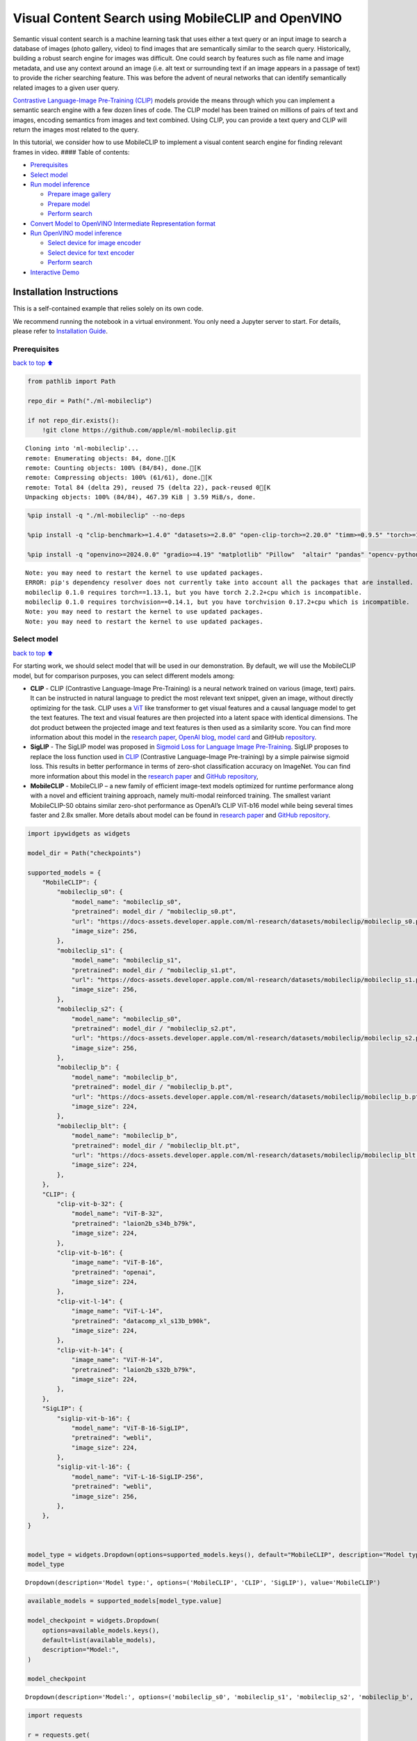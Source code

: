 Visual Content Search using MobileCLIP and OpenVINO
===================================================

Semantic visual content search is a machine learning task that uses
either a text query or an input image to search a database of images
(photo gallery, video) to find images that are semantically similar to
the search query. Historically, building a robust search engine for
images was difficult. One could search by features such as file name and
image metadata, and use any context around an image (i.e. alt text or
surrounding text if an image appears in a passage of text) to provide
the richer searching feature. This was before the advent of neural
networks that can identify semantically related images to a given user
query.

`Contrastive Language-Image Pre-Training
(CLIP) <https://arxiv.org/abs/2103.00020>`__ models provide the means
through which you can implement a semantic search engine with a few
dozen lines of code. The CLIP model has been trained on millions of
pairs of text and images, encoding semantics from images and text
combined. Using CLIP, you can provide a text query and CLIP will return
the images most related to the query.

In this tutorial, we consider how to use MobileCLIP to implement a
visual content search engine for finding relevant frames in video. ####
Table of contents:

-  `Prerequisites <#Prerequisites>`__
-  `Select model <#Select-model>`__
-  `Run model inference <#Run-model-inference>`__

   -  `Prepare image gallery <#Prepare-image-gallery>`__
   -  `Prepare model <#Prepare-model>`__
   -  `Perform search <#Perform-search>`__

-  `Convert Model to OpenVINO Intermediate Representation
   format <#Convert-Model-to-OpenVINO-Intermediate-Representation-format>`__
-  `Run OpenVINO model inference <#Run-OpenVINO-model-inference>`__

   -  `Select device for image
      encoder <#Select-device-for-image-encoder>`__
   -  `Select device for text
      encoder <#Select-device-for-text-encoder>`__
   -  `Perform search <#Perform-search>`__

-  `Interactive Demo <#Interactive-Demo>`__

Installation Instructions
~~~~~~~~~~~~~~~~~~~~~~~~~

This is a self-contained example that relies solely on its own code.

We recommend running the notebook in a virtual environment. You only
need a Jupyter server to start. For details, please refer to
`Installation
Guide <https://github.com/openvinotoolkit/openvino_notebooks/blob/latest/README.md#-installation-guide>`__.

Prerequisites
-------------

`back to top ⬆️ <#Table-of-contents:>`__

.. code:: ipython3

    from pathlib import Path
    
    repo_dir = Path("./ml-mobileclip")
    
    if not repo_dir.exists():
        !git clone https://github.com/apple/ml-mobileclip.git


.. parsed-literal::

    Cloning into 'ml-mobileclip'...
    remote: Enumerating objects: 84, done.[K
    remote: Counting objects: 100% (84/84), done.[K
    remote: Compressing objects: 100% (61/61), done.[K
    remote: Total 84 (delta 29), reused 75 (delta 22), pack-reused 0[K
    Unpacking objects: 100% (84/84), 467.39 KiB | 3.59 MiB/s, done.


.. code:: ipython3

    %pip install -q "./ml-mobileclip" --no-deps
    
    %pip install -q "clip-benchmark>=1.4.0" "datasets>=2.8.0" "open-clip-torch>=2.20.0" "timm>=0.9.5" "torch>=1.13.1" "torchvision>=0.14.1" --extra-index-url https://download.pytorch.org/whl/cpu
    
    %pip install -q "openvino>=2024.0.0" "gradio>=4.19" "matplotlib" "Pillow"  "altair" "pandas" "opencv-python" "tqdm"


.. parsed-literal::

    Note: you may need to restart the kernel to use updated packages.
    ERROR: pip's dependency resolver does not currently take into account all the packages that are installed. This behaviour is the source of the following dependency conflicts.
    mobileclip 0.1.0 requires torch==1.13.1, but you have torch 2.2.2+cpu which is incompatible.
    mobileclip 0.1.0 requires torchvision==0.14.1, but you have torchvision 0.17.2+cpu which is incompatible.
    Note: you may need to restart the kernel to use updated packages.
    Note: you may need to restart the kernel to use updated packages.


Select model
------------

`back to top ⬆️ <#Table-of-contents:>`__

For starting work, we should select model that will be used in our
demonstration. By default, we will use the MobileCLIP model, but for
comparison purposes, you can select different models among:

-  **CLIP** - CLIP (Contrastive Language-Image Pre-Training) is a neural
   network trained on various (image, text) pairs. It can be instructed
   in natural language to predict the most relevant text snippet, given
   an image, without directly optimizing for the task. CLIP uses a
   `ViT <https://arxiv.org/abs/2010.11929>`__ like transformer to get
   visual features and a causal language model to get the text features.
   The text and visual features are then projected into a latent space
   with identical dimensions. The dot product between the projected
   image and text features is then used as a similarity score. You can
   find more information about this model in the `research
   paper <https://arxiv.org/abs/2103.00020>`__, `OpenAI
   blog <https://openai.com/blog/clip/>`__, `model
   card <https://github.com/openai/CLIP/blob/main/model-card.md>`__ and
   GitHub `repository <https://github.com/openai/CLIP>`__.
-  **SigLIP** - The SigLIP model was proposed in `Sigmoid Loss for
   Language Image Pre-Training <https://arxiv.org/abs/2303.15343>`__.
   SigLIP proposes to replace the loss function used in
   `CLIP <https://github.com/openai/CLIP>`__ (Contrastive Language–Image
   Pre-training) by a simple pairwise sigmoid loss. This results in
   better performance in terms of zero-shot classification accuracy on
   ImageNet. You can find more information about this model in the
   `research paper <https://arxiv.org/abs/2303.15343>`__ and `GitHub
   repository <https://github.com/google-research/big_vision>`__,
-  **MobileCLIP** - MobileCLIP – a new family of efficient image-text
   models optimized for runtime performance along with a novel and
   efficient training approach, namely multi-modal reinforced training.
   The smallest variant MobileCLIP-S0 obtains similar zero-shot
   performance as OpenAI’s CLIP ViT-b16 model while being several times
   faster and 2.8x smaller. More details about model can be found in
   `research paper <https://arxiv.org/pdf/2311.17049.pdf>`__ and `GitHub
   repository <https://github.com/apple/ml-mobileclip>`__.

.. code:: ipython3

    import ipywidgets as widgets
    
    model_dir = Path("checkpoints")
    
    supported_models = {
        "MobileCLIP": {
            "mobileclip_s0": {
                "model_name": "mobileclip_s0",
                "pretrained": model_dir / "mobileclip_s0.pt",
                "url": "https://docs-assets.developer.apple.com/ml-research/datasets/mobileclip/mobileclip_s0.pt",
                "image_size": 256,
            },
            "mobileclip_s1": {
                "model_name": "mobileclip_s1",
                "pretrained": model_dir / "mobileclip_s1.pt",
                "url": "https://docs-assets.developer.apple.com/ml-research/datasets/mobileclip/mobileclip_s1.pt",
                "image_size": 256,
            },
            "mobileclip_s2": {
                "model_name": "mobileclip_s0",
                "pretrained": model_dir / "mobileclip_s2.pt",
                "url": "https://docs-assets.developer.apple.com/ml-research/datasets/mobileclip/mobileclip_s2.pt",
                "image_size": 256,
            },
            "mobileclip_b": {
                "model_name": "mobileclip_b",
                "pretrained": model_dir / "mobileclip_b.pt",
                "url": "https://docs-assets.developer.apple.com/ml-research/datasets/mobileclip/mobileclip_b.pt",
                "image_size": 224,
            },
            "mobileclip_blt": {
                "model_name": "mobileclip_b",
                "pretrained": model_dir / "mobileclip_blt.pt",
                "url": "https://docs-assets.developer.apple.com/ml-research/datasets/mobileclip/mobileclip_blt.pt",
                "image_size": 224,
            },
        },
        "CLIP": {
            "clip-vit-b-32": {
                "model_name": "ViT-B-32",
                "pretrained": "laion2b_s34b_b79k",
                "image_size": 224,
            },
            "clip-vit-b-16": {
                "image_name": "ViT-B-16",
                "pretrained": "openai",
                "image_size": 224,
            },
            "clip-vit-l-14": {
                "image_name": "ViT-L-14",
                "pretrained": "datacomp_xl_s13b_b90k",
                "image_size": 224,
            },
            "clip-vit-h-14": {
                "image_name": "ViT-H-14",
                "pretrained": "laion2b_s32b_b79k",
                "image_size": 224,
            },
        },
        "SigLIP": {
            "siglip-vit-b-16": {
                "model_name": "ViT-B-16-SigLIP",
                "pretrained": "webli",
                "image_size": 224,
            },
            "siglip-vit-l-16": {
                "model_name": "ViT-L-16-SigLIP-256",
                "pretrained": "webli",
                "image_size": 256,
            },
        },
    }
    
    
    model_type = widgets.Dropdown(options=supported_models.keys(), default="MobileCLIP", description="Model type:")
    model_type




.. parsed-literal::

    Dropdown(description='Model type:', options=('MobileCLIP', 'CLIP', 'SigLIP'), value='MobileCLIP')



.. code:: ipython3

    available_models = supported_models[model_type.value]
    
    model_checkpoint = widgets.Dropdown(
        options=available_models.keys(),
        default=list(available_models),
        description="Model:",
    )
    
    model_checkpoint




.. parsed-literal::

    Dropdown(description='Model:', options=('mobileclip_s0', 'mobileclip_s1', 'mobileclip_s2', 'mobileclip_b', 'mo…



.. code:: ipython3

    import requests
    
    r = requests.get(
        url="https://raw.githubusercontent.com/openvinotoolkit/openvino_notebooks/latest/utils/notebook_utils.py",
    )
    
    open("notebook_utils.py", "w").write(r.text)
    
    from notebook_utils import download_file
    
    model_config = available_models[model_checkpoint.value]

Run model inference
-------------------

`back to top ⬆️ <#Table-of-contents:>`__

Now, let’s see model in action. We will try to find image, where some
specific object is represented using embeddings. Embeddings are a
numeric representation of data such as text and images. The model
learned to encode semantics about the contents of images in embedding
format. This ability turns the model into a powerful for solving various
tasks including image-text retrieval. To reach our goal we should:

1. Calculate embeddings for all of the images in our dataset;
2. Calculate a text embedding for a user query (i.e. “black dog” or
   “car”);
3. Compare the text embedding to the image embeddings to find related
   embeddings.

The closer two embeddings are, the more similar the contents they
represent are.

Prepare image gallery
~~~~~~~~~~~~~~~~~~~~~

`back to top ⬆️ <#Table-of-contents:>`__

.. code:: ipython3

    from typing import List
    import matplotlib.pyplot as plt
    import numpy as np
    from PIL import Image
    
    
    def visualize_result(images: List, query: str = "", selected: List[int] = None):
        """
        Utility function for visualization classification results
        params:
          images (List[Image]) - list of images for visualization
          query (str) - title for visualization
          selected (List[int]) - list of selected image indices from images
        returns:
          matplotlib.Figure
        """
        figsize = (20, 5)
        fig, axs = plt.subplots(1, 4, figsize=figsize, sharex="all", sharey="all")
        fig.patch.set_facecolor("white")
        list_axes = list(axs.flat)
        if query:
            fig.suptitle(query, fontsize=20)
        for idx, a in enumerate(list_axes):
            a.set_xticklabels([])
            a.set_yticklabels([])
            a.get_xaxis().set_visible(False)
            a.get_yaxis().set_visible(False)
            a.grid(False)
            a.imshow(images[idx])
            if selected is not None and idx not in selected:
                mask = np.ones_like(np.array(images[idx]))
                a.imshow(mask, "jet", interpolation="none", alpha=0.75)
        return fig
    
    
    images_urls = [
        "https://github.com/openvinotoolkit/openvino_notebooks/assets/29454499/282ce53e-912d-41aa-ab48-2a001c022d74",
        "https://github.com/openvinotoolkit/openvino_notebooks/assets/29454499/9bb40168-82b5-4b11-ada6-d8df104c736c",
        "https://github.com/openvinotoolkit/openvino_notebooks/assets/29454499/0747b6db-12c3-4252-9a6a-057dcf8f3d4e",
        "https://storage.openvinotoolkit.org/repositories/openvino_notebooks/data/data/image/coco_bricks.png",
    ]
    image_names = ["red_panda.png", "cat.png", "raccoon.png", "dog.png"]
    sample_path = Path("data")
    sample_path.mkdir(parents=True, exist_ok=True)
    
    images = []
    for image_name, image_url in zip(image_names, images_urls):
        image_path = sample_path / image_name
        if not image_path.exists():
            download_file(image_url, filename=image_name, directory=sample_path)
        images.append(Image.open(image_path).convert("RGB").resize((640, 420)))
    
    input_labels = ["cat"]
    text_descriptions = [f"This is a photo of a {label}" for label in input_labels]
    
    visualize_result(images, "image gallery");



.. parsed-literal::

    data/red_panda.png:   0%|          | 0.00/50.6k [00:00<?, ?B/s]



.. parsed-literal::

    data/cat.png:   0%|          | 0.00/54.5k [00:00<?, ?B/s]



.. parsed-literal::

    data/raccoon.png:   0%|          | 0.00/106k [00:00<?, ?B/s]



.. parsed-literal::

    data/dog.png:   0%|          | 0.00/716k [00:00<?, ?B/s]



.. image:: mobileclip-video-search-with-output_files/mobileclip-video-search-with-output_10_4.png


Prepare model
~~~~~~~~~~~~~

`back to top ⬆️ <#Table-of-contents:>`__

The code bellow download model weights, create model class instance and
preprocessing utilities

.. code:: ipython3

    import torch
    import time
    from PIL import Image
    import mobileclip
    import open_clip
    
    # instantiate model
    model_name = model_config["model_name"]
    pretrained = model_config["pretrained"]
    if model_type.value == "MobileCLIP":
        model_dir.mkdir(exist_ok=True)
        model_url = model_config["url"]
        download_file(model_url, directory=model_dir)
        model, _, preprocess = mobileclip.create_model_and_transforms(model_name, pretrained=pretrained)
        tokenizer = mobileclip.get_tokenizer(model_name)
    else:
        model, _, preprocess = open_clip.create_model_and_transforms(model_name, pretrained=pretrained)
        tokenizer = open_clip.get_tokenizer(model_name)



.. parsed-literal::

    checkpoints/mobileclip_s0.pt:   0%|          | 0.00/206M [00:00<?, ?B/s]


Perform search
~~~~~~~~~~~~~~

`back to top ⬆️ <#Table-of-contents:>`__

.. code:: ipython3

    image_tensor = torch.stack([preprocess(image) for image in images])
    text = tokenizer(text_descriptions)
    
    
    with torch.no_grad():
        # calculate image embeddings
        image_encoding_start = time.perf_counter()
        image_features = model.encode_image(image_tensor)
        image_encoding_end = time.perf_counter()
        print(f"Image encoding took {image_encoding_end - image_encoding_start:.3} ms")
        # calculate text embeddings
        text_encoding_start = time.perf_counter()
        text_features = model.encode_text(text)
        text_encoding_end = time.perf_counter()
        print(f"Text encoding took {text_encoding_end - text_encoding_start:.3} ms")
    
        # normalize embeddings
        image_features /= image_features.norm(dim=-1, keepdim=True)
        text_features /= text_features.norm(dim=-1, keepdim=True)
    
        # calcualte similarity score
        image_probs = (100.0 * text_features @ image_features.T).softmax(dim=-1)
        selected_image = [torch.argmax(image_probs).item()]
    
    visualize_result(images, input_labels[0], selected_image);


.. parsed-literal::

    Image encoding took 0.1 ms
    Text encoding took 0.0132 ms



.. image:: mobileclip-video-search-with-output_files/mobileclip-video-search-with-output_14_1.png


Convert Model to OpenVINO Intermediate Representation format
------------------------------------------------------------

`back to top ⬆️ <#Table-of-contents:>`__

For best results with OpenVINO, it is recommended to convert the model
to OpenVINO IR format. OpenVINO supports PyTorch via Model conversion
API. To convert the PyTorch model to OpenVINO IR format we will use
``ov.convert_model`` of `model conversion
API <https://docs.openvino.ai/2024/openvino-workflow/model-preparation.html>`__.
The ``ov.convert_model`` Python function returns an OpenVINO Model
object ready to load on the device and start making predictions.

Our model consist from 2 parts - image encoder and text encoder that can
be used separately. Let’s convert each part to OpenVINO.

.. code:: ipython3

    import types
    import torch.nn.functional as F
    
    
    def se_block_forward(self, inputs):
        """Apply forward pass."""
        b, c, h, w = inputs.size()
        x = F.avg_pool2d(inputs, kernel_size=[8, 8])
        x = self.reduce(x)
        x = F.relu(x)
        x = self.expand(x)
        x = torch.sigmoid(x)
        x = x.view(-1, c, 1, 1)
        return inputs * x

.. code:: ipython3

    import openvino as ov
    import gc
    
    ov_models_dir = Path("ov_models")
    ov_models_dir.mkdir(exist_ok=True)
    
    image_encoder_path = ov_models_dir / f"{model_checkpoint.value}_im_encoder.xml"
    
    if not image_encoder_path.exists():
        if "mobileclip_s" in model_name:
            model.image_encoder.model.conv_exp.se.forward = types.MethodType(se_block_forward, model.image_encoder.model.conv_exp.se)
        model.forward = model.encode_image
        ov_image_encoder = ov.convert_model(
            model,
            example_input=image_tensor,
            input=[-1, 3, image_tensor.shape[2], image_tensor.shape[3]],
        )
        ov.save_model(ov_image_encoder, image_encoder_path)
        del ov_image_encoder
        gc.collect()
    
    text_encoder_path = ov_models_dir / f"{model_checkpoint.value}_text_encoder.xml"
    
    if not text_encoder_path.exists():
        model.forward = model.encode_text
        ov_text_encoder = ov.convert_model(model, example_input=text, input=[-1, text.shape[1]])
        ov.save_model(ov_text_encoder, text_encoder_path)
        del ov_text_encoder
        gc.collect()
    
    del model
    gc.collect();


.. parsed-literal::

    /opt/home/k8sworker/ci-ai/cibuilds/ov-notebook/OVNotebookOps-744/.workspace/scm/ov-notebook/.venv/lib/python3.8/site-packages/mobileclip/modules/common/transformer.py:125: TracerWarning: Converting a tensor to a Python boolean might cause the trace to be incorrect. We can't record the data flow of Python values, so this value will be treated as a constant in the future. This means that the trace might not generalize to other inputs!
      if seq_len != self.num_embeddings:


Run OpenVINO model inference
----------------------------

`back to top ⬆️ <#Table-of-contents:>`__

Select device for image encoder
~~~~~~~~~~~~~~~~~~~~~~~~~~~~~~~

`back to top ⬆️ <#Table-of-contents:>`__

.. code:: ipython3

    core = ov.Core()
    
    import ipywidgets as widgets
    
    device = widgets.Dropdown(
        options=core.available_devices + ["AUTO"],
        value="AUTO",
        description="Device:",
        disabled=False,
    )
    
    device




.. parsed-literal::

    Dropdown(description='Device:', index=1, options=('CPU', 'AUTO'), value='AUTO')



.. code:: ipython3

    ov_compiled_image_encoder = core.compile_model(image_encoder_path, device.value)
    ov_compiled_image_encoder(image_tensor);

Select device for text encoder
~~~~~~~~~~~~~~~~~~~~~~~~~~~~~~

`back to top ⬆️ <#Table-of-contents:>`__

.. code:: ipython3

    device




.. parsed-literal::

    Dropdown(description='Device:', index=1, options=('CPU', 'AUTO'), value='AUTO')



.. code:: ipython3

    ov_compiled_text_encoder = core.compile_model(text_encoder_path, device.value)
    ov_compiled_text_encoder(text);

Perform search
~~~~~~~~~~~~~~

`back to top ⬆️ <#Table-of-contents:>`__

.. code:: ipython3

    image_encoding_start = time.perf_counter()
    image_features = torch.from_numpy(ov_compiled_image_encoder(image_tensor)[0])
    image_encoding_end = time.perf_counter()
    print(f"Image encoding took {image_encoding_end - image_encoding_start:.3} ms")
    text_encoding_start = time.perf_counter()
    text_features = torch.from_numpy(ov_compiled_text_encoder(text)[0])
    text_encoding_end = time.perf_counter()
    print(f"Text encoding took {text_encoding_end - text_encoding_start:.3} ms")
    image_features /= image_features.norm(dim=-1, keepdim=True)
    text_features /= text_features.norm(dim=-1, keepdim=True)
    
    image_probs = (100.0 * text_features @ image_features.T).softmax(dim=-1)
    selected_image = [torch.argmax(image_probs).item()]
    
    visualize_result(images, input_labels[0], selected_image);


.. parsed-literal::

    Image encoding took 0.0297 ms
    Text encoding took 0.00573 ms



.. image:: mobileclip-video-search-with-output_files/mobileclip-video-search-with-output_25_1.png


Interactive Demo
----------------

`back to top ⬆️ <#Table-of-contents:>`__

In this part, you can try different supported by tutorial models in
searching frames in the video by text query or image. Upload video and
provide text query or reference image for search and model will find the
most relevant frames according to provided query. Please note, different
models can require different optimal threshold for search.

.. code:: ipython3

    import altair as alt
    import cv2
    import gradio as gr
    import pandas as pd
    import torch
    from PIL import Image
    from torch.utils.data import DataLoader, Dataset
    from torchvision.transforms.functional import to_pil_image, to_tensor
    from torchvision.transforms import (
        CenterCrop,
        Compose,
        InterpolationMode,
        Resize,
        ToTensor,
    )
    from open_clip.transform import image_transform
    
    
    current_device = device.value
    current_model = image_encoder_path.name.split("_im_encoder")[0]
    
    available_converted_models = [model_file.name.split("_im_encoder")[0] for model_file in ov_models_dir.glob("*_im_encoder.xml")]
    available_devices = list(core.available_devices) + ["AUTO"]
    
    download_file(
        "https://github.com/intel-iot-devkit/sample-videos/raw/master/car-detection.mp4",
        directory=sample_path,
    )
    download_file(
        "https://storage.openvinotoolkit.org/repositories/openvino_notebooks/data/data/video/Coco%20Walking%20in%20Berkeley.mp4",
        directory=sample_path,
        filename="coco.mp4",
    )
    
    
    def get_preprocess_and_tokenizer(model_name):
        if "mobileclip" in model_name:
            resolution = supported_models["MobileCLIP"][model_name]["image_size"]
            resize_size = resolution
            centercrop_size = resolution
            aug_list = [
                Resize(
                    resize_size,
                    interpolation=InterpolationMode.BILINEAR,
                ),
                CenterCrop(centercrop_size),
                ToTensor(),
            ]
            preprocess = Compose(aug_list)
            tokenizer = mobileclip.get_tokenizer(supported_models["MobileCLIP"][model_name]["model_name"])
        else:
            model_configs = supported_models["SigLIP"] if "siglip" in model_name else supported_models["CLIP"]
            resize_size = model_configs[model_name]["image_size"]
            preprocess = image_transform((resize_size, resize_size), is_train=False, resize_mode="longest")
            tokenizer = open_clip.get_tokenizer(model_configs[model_name]["model_name"])
    
        return preprocess, tokenizer
    
    
    def run(
        path: str,
        text_search: str,
        image_search: Image.Image,
        model_name: str,
        device: str,
        thresh: float,
        stride: int,
        batch_size: int,
    ):
        assert path, "An input video should be provided"
        assert text_search is not None or image_search is not None, "A text or image query should be provided"
        global current_model
        global current_device
        global preprocess
        global tokenizer
        global ov_compiled_image_encoder
        global ov_compiled_text_encoder
    
        if current_model != model_name or device != current_device:
            ov_compiled_image_encoder = core.compile_model(ov_models_dir / f"{model_name}_im_encoder.xml", device)
            ov_compiled_text_encoder = core.compile_model(ov_models_dir / f"{model_name}_text_encoder.xml", device)
            preprocess, tokenizer = get_preprocess_and_tokenizer(model_name)
            current_model = model_name
            current_device = device
        # Load video
        dataset = LoadVideo(path, transforms=preprocess, vid_stride=stride)
        dataloader = DataLoader(dataset, batch_size=batch_size, shuffle=False, num_workers=0)
    
        # Get image query features
        if image_search:
            image = preprocess(image_search).unsqueeze(0)
            query_features = torch.from_numpy(ov_compiled_image_encoder(image)[0])
            query_features /= query_features.norm(dim=-1, keepdim=True)
        # Get text query features
        else:
            # Tokenize search phrase
            text = tokenizer([text_search])
            # Encode text query
            query_features = torch.from_numpy(ov_compiled_text_encoder(text)[0])
            query_features /= query_features.norm(dim=-1, keepdim=True)
        # Encode each frame and compare with query features
        matches = []
        matches_probs = []
        res = pd.DataFrame(columns=["Frame", "Timestamp", "Similarity"])
        for image, orig, frame, timestamp in dataloader:
            with torch.no_grad():
                image_features = torch.from_numpy(ov_compiled_image_encoder(image)[0])
    
            image_features /= image_features.norm(dim=-1, keepdim=True)
            probs = query_features.cpu().numpy() @ image_features.cpu().numpy().T
            probs = probs[0]
    
            # Save frame similarity values
            df = pd.DataFrame(
                {
                    "Frame": frame.tolist(),
                    "Timestamp": torch.round(timestamp / 1000, decimals=2).tolist(),
                    "Similarity": probs.tolist(),
                }
            )
            res = pd.concat([res, df])
    
            # Check if frame is over threshold
            for i, p in enumerate(probs):
                if p > thresh:
                    matches.append(to_pil_image(orig[i]))
                    matches_probs.append(p)
    
            print(f"Frames: {frame.tolist()} - Probs: {probs}")
    
        # Create plot of similarity values
        lines = (
            alt.Chart(res)
            .mark_line(color="firebrick")
            .encode(
                alt.X("Timestamp", title="Timestamp (seconds)"),
                alt.Y("Similarity", scale=alt.Scale(zero=False)),
            )
        ).properties(width=600)
        rule = alt.Chart().mark_rule(strokeDash=[6, 3], size=2).encode(y=alt.datum(thresh))
    
        selected_frames = np.argsort(-1 * np.array(matches_probs))[:20]
        matched_sorted_frames = [matches[idx] for idx in selected_frames]
    
        return (
            lines + rule,
            matched_sorted_frames,
        )  # Only return up to 20 images to not crash the UI
    
    
    class LoadVideo(Dataset):
        def __init__(self, path, transforms, vid_stride=1):
            self.transforms = transforms
            self.vid_stride = vid_stride
            self.cur_frame = 0
            self.cap = cv2.VideoCapture(path)
            self.total_frames = int(self.cap.get(cv2.CAP_PROP_FRAME_COUNT) / self.vid_stride)
    
        def __getitem__(self, _):
            # Read video
            # Skip over frames
            for _ in range(self.vid_stride):
                self.cap.grab()
                self.cur_frame += 1
    
            # Read frame
            _, img = self.cap.retrieve()
            timestamp = self.cap.get(cv2.CAP_PROP_POS_MSEC)
    
            # Convert to PIL
            img = cv2.cvtColor(img, cv2.COLOR_BGR2RGB)
            img = Image.fromarray(np.uint8(img))
    
            # Apply transforms
            img_t = self.transforms(img)
    
            return img_t, to_tensor(img), self.cur_frame, timestamp
    
        def __len__(self):
            return self.total_frames
    
    
    desc_text = """
    Search the content's of a video with a text description.
    __Note__: Long videos (over a few minutes) may cause UI performance issues.
        """
    text_app = gr.Interface(
        description=desc_text,
        fn=run,
        inputs=[
            gr.Video(label="Video"),
            gr.Textbox(label="Text Search Query"),
            gr.Image(label="Image Search Query", visible=False),
            gr.Dropdown(
                label="Model",
                choices=available_converted_models,
                value=model_checkpoint.value,
            ),
            gr.Dropdown(label="Device", choices=available_devices, value=device.value),
            gr.Slider(label="Threshold", maximum=1.0, value=0.2),
            gr.Slider(label="Frame-rate Stride", value=4, step=1),
            gr.Slider(label="Batch Size", value=4, step=1),
        ],
        outputs=[
            gr.Plot(label="Similarity Plot"),
            gr.Gallery(label="Matched Frames", columns=2, object_fit="contain", height="auto"),
        ],
        examples=[[sample_path / "car-detection.mp4", "white car"]],
        allow_flagging="never",
    )
    
    desc_image = """
    Search the content's of a video with an image query.
    __Note__: Long videos (over a few minutes) may cause UI performance issues.
        """
    image_app = gr.Interface(
        description=desc_image,
        fn=run,
        inputs=[
            gr.Video(label="Video"),
            gr.Textbox(label="Text Search Query", visible=False),
            gr.Image(label="Image Search Query", type="pil"),
            gr.Dropdown(
                label="Model",
                choices=available_converted_models,
                value=model_checkpoint.value,
            ),
            gr.Dropdown(label="Device", choices=available_devices, value=device.value),
            gr.Slider(label="Threshold", maximum=1.0, value=0.2),
            gr.Slider(label="Frame-rate Stride", value=4, step=1),
            gr.Slider(label="Batch Size", value=4, step=1),
        ],
        outputs=[
            gr.Plot(label="Similarity Plot"),
            gr.Gallery(label="Matched Frames", columns=2, object_fit="contain", height="auto"),
        ],
        allow_flagging="never",
        examples=[[sample_path / "coco.mp4", None, sample_path / "dog.png"]],
    )
    demo = gr.TabbedInterface(
        interface_list=[text_app, image_app],
        tab_names=["Text Query Search", "Image Query Search"],
        title="CLIP Video Content Search",
    )
    
    
    try:
        demo.launch(debug=False)
    except Exception:
        demo.launch(share=True, debug=False)
    # if you are launching remotely, specify server_name and server_port
    # demo.launch(server_name='your server name', server_port='server port in int')
    # Read more in the docs: https://gradio.app/docs/



.. parsed-literal::

    data/car-detection.mp4:   0%|          | 0.00/2.68M [00:00<?, ?B/s]



.. parsed-literal::

    data/coco.mp4:   0%|          | 0.00/877k [00:00<?, ?B/s]


.. parsed-literal::

    Running on local URL:  http://127.0.0.1:7860
    
    To create a public link, set `share=True` in `launch()`.



.. raw:: html

    <div><iframe src="http://127.0.0.1:7860/" width="100%" height="500" allow="autoplay; camera; microphone; clipboard-read; clipboard-write;" frameborder="0" allowfullscreen></iframe></div>


